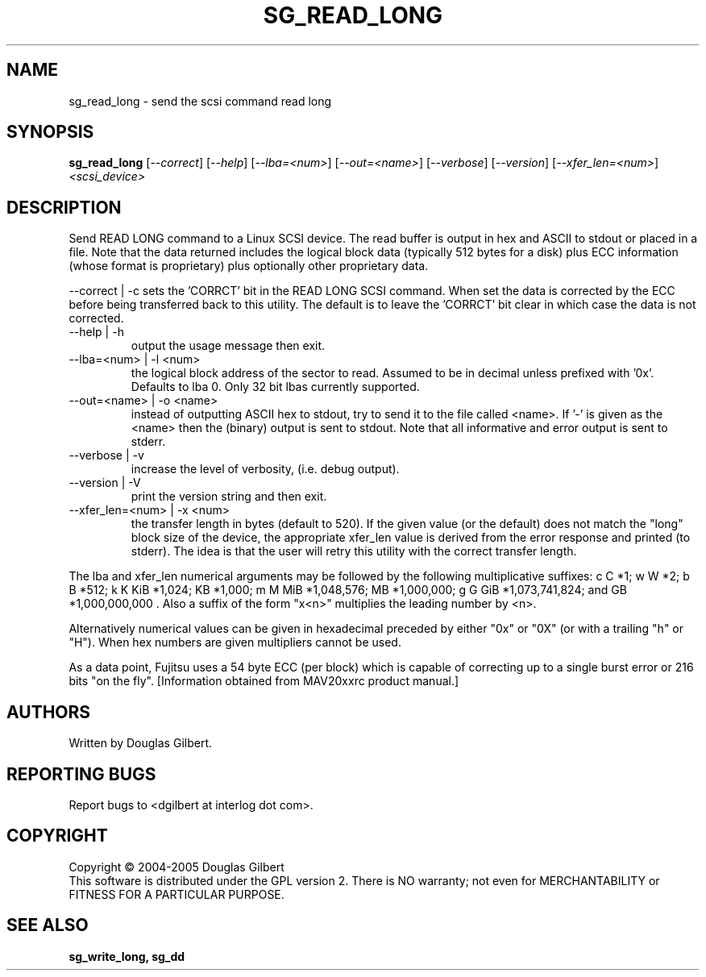 .TH SG_READ_LONG "8" "December 2005" "sg3_utils-1.19" SG3_UTILS
.SH NAME
sg_read_long \- send the scsi command read long
.SH SYNOPSIS
.B sg_read_long
[\fI--correct\fR] [\fI--help\fR] [\fI--lba=<num>\fR] [\fI--out=<name>\fR]
[\fI--verbose\fR] [\fI--version\fR] [\fI--xfer_len=<num>\fR]
\fI<scsi_device>\fR
.SH DESCRIPTION
.\" Add any additional description here
.PP
Send READ LONG command to a Linux SCSI device. The read
buffer is output in hex and ASCII to stdout or placed in a file.
Note that the data returned includes the logical block data (typically
512 bytes for a disk) plus ECC information (whose format is proprietary)
plus optionally other proprietary data.
.P
--correct | -c
sets the 'CORRCT' bit in the READ LONG SCSI command. When set the data is
corrected by the ECC before being transferred back to this utility. The
default is to leave the 'CORRCT' bit clear in which case the data is
not corrected.
.TP
--help | -h
output the usage message then exit.
.TP
--lba=<num> | -l <num>
the logical block address of the sector to read. Assumed to be in
decimal unless prefixed with '0x'. Defaults to lba 0. Only 32 bit
lbas currently supported.
.TP
--out=<name> | -o <name>
instead of outputting ASCII hex to stdout, try to send it to the file
called <name>. If '-' is given as the <name> then the (binary) output
is sent to stdout. Note that all informative and error output is
sent to stderr.
.TP
--verbose | -v
increase the level of verbosity, (i.e. debug output).
.TP
--version | -V
print the version string and then exit.
.TP
--xfer_len=<num> | -x <num>
the transfer length in bytes (default to 520). If the given value (or the
default) does not match the "long" block size of the device, the
appropriate xfer_len value is derived from the error response and
printed (to stderr). The idea is that the user will retry this utility
with the correct transfer length.
.PP
The lba and xfer_len numerical arguments may be followed by the following
multiplicative suffixes:
c C *1; w W *2; b B *512; k K KiB *1,024; KB *1,000; m M MiB *1,048,576;
MB *1,000,000; g G GiB *1,073,741,824; and GB *1,000,000,000 . Also a suffix
of the form "x<n>" multiplies the leading number by <n>.
.PP
Alternatively numerical values can be given in hexadecimal preceded by
either "0x" or "0X" (or with a trailing "h" or "H"). When hex numbers are
given multipliers cannot be used.
.PP
As a data point, Fujitsu uses a 54 byte ECC (per block) which is capable
of correcting up to a single burst error or 216 bits "on the
fly". [Information obtained from MAV20xxrc product manual.]
.SH AUTHORS
Written by Douglas Gilbert.
.SH "REPORTING BUGS"
Report bugs to <dgilbert at interlog dot com>.
.SH COPYRIGHT
Copyright \(co 2004-2005 Douglas Gilbert
.br
This software is distributed under the GPL version 2. There is NO
warranty; not even for MERCHANTABILITY or FITNESS FOR A PARTICULAR PURPOSE.
.SH "SEE ALSO"
.B sg_write_long, sg_dd
